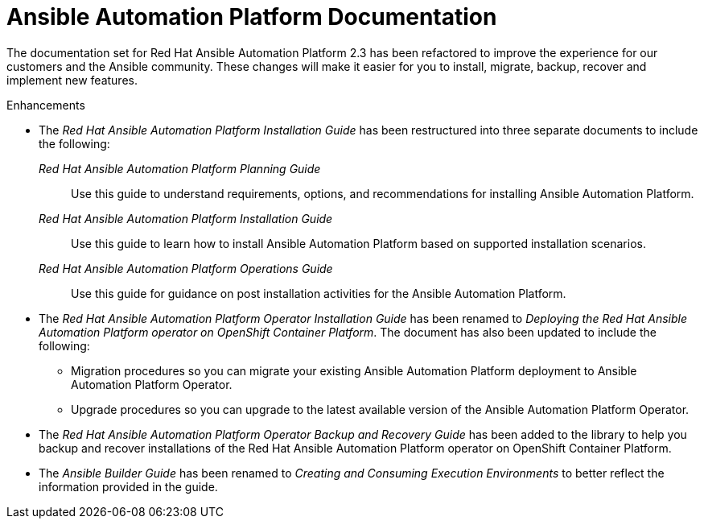 // This is the release notes for AAP 2.3 documentation, the version number is removed from the topic title as part of the release notes restructuring efforts.

[[docs-2.3-intro]]
= Ansible Automation Platform Documentation

The documentation set for Red Hat Ansible Automation Platform 2.3 has been refactored to improve the experience for our customers and the Ansible community. These changes will make it easier for you to install, migrate, backup, recover and implement new features.

.Enhancements

* The _Red Hat Ansible Automation Platform Installation Guide_ has been restructured into three separate documents to include the following:

_Red Hat Ansible Automation Platform Planning Guide_::
Use this guide to understand requirements, options, and recommendations for installing Ansible Automation Platform.

_Red Hat Ansible Automation Platform Installation Guide_::
Use this guide to learn how to install Ansible Automation Platform based on supported installation scenarios.

_Red Hat Ansible Automation Platform Operations Guide_::
Use this guide for guidance on post installation activities for the Ansible Automation Platform.

* The _Red Hat Ansible Automation Platform Operator Installation Guide_ has been renamed to _Deploying the Red Hat Ansible Automation Platform operator on OpenShift Container Platform_. The document has also been updated to include the following:

** Migration procedures so you can migrate your existing Ansible Automation Platform deployment to Ansible Automation Platform Operator.

** Upgrade procedures so you can upgrade to the latest available version of the Ansible Automation Platform Operator.

* The _Red Hat Ansible Automation Platform Operator Backup and Recovery Guide_ has been added to the library to help you backup and recover installations of the Red Hat Ansible Automation Platform operator on OpenShift Container Platform.

* The _Ansible Builder Guide_ has been renamed to _Creating and Consuming Execution Environments_ to better reflect the information provided in the guide.
